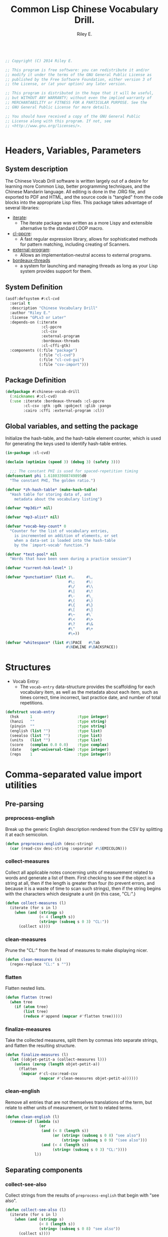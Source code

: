 #+AUTHOR: Riley E.
#+TITLE: Common Lisp Chinese Vocabulary Drill.
#+OPTIONS: toc:2 num:2
#+LATEX_HEADER:\usepackage[margin=1.5cm]{geometry}
#+BEGIN_SRC lisp :session :eval no :tangle cl-cvd.lisp

  ;; Copyright (C) 2014 Riley E.

  ;; This program is free software: you can redistribute it and/or
  ;; modify it under the terms of the GNU General Public License as
  ;; published by the Free Software Foundation, either version 3 of
  ;; the License, or (at your option) any later version.

  ;; This program is distributed in the hope that it will be useful,
  ;; but WITHOUT ANY WARRANTY; without even the implied warranty of
  ;; MERCHANTABILITY or FITNESS FOR A PARTICULAR PURPOSE. See the
  ;; GNU General Public License for more details.

  ;; You should have received a copy of the GNU General Public
  ;; License along with this program. If not, see
  ;; <http://www.gnu.org/licenses/>.


#+End_SRC

* Headers, Variables, Parameters
** System description
The Chinese Vocab Drill software is written largely out of a desire for learning
more Common Lisp, better programming techniques, and the Chinese Mandarin
language. All editing is done in the .ORG file, and exported to PDF and HTML,
and the source code is "tangled" from the code blocks into the appropriate Lisp
files. This package takes advantage of several libraries:
 - [[http://common-lisp.net/project/iterate/][iterate]]:
  + The iterate package was written as a more Lispy and extensible alternative to
    the standard LOOP macro.
 - [[http://weitz.de/cl-ppcre/][cl-ppcre]]:
  + A fast regular expression library, allows for sophisticated methods for
    pattern matching, including creating of Scanners.
 - [[http://common-lisp.net/project/external-program/][external-program]]:
  + Allows an implementation-neutral access to external programs.
 - [[http://common-lisp.net/project/bordeaux-threads/][bordeaux-threads]]
  + a system for launching and managing threads as long as your Lisp system
    provides support for them.

** System Definition
#+BEGIN_SRC lisp :session :eval no :tangle cl-cvd.asd
  (asdf:defsystem #:cl-cvd
    :serial t
    :description "Chinese Vocabulary Drill"
    :author "Riley E."
    :license "GPLv3 or Later"
    :depends-on (:iterate
                  :cl-ppcre
                  :cl-csv
                  :external-program
                  :bordeaux-threads
                  :cl-cffi-gtk)
    :components ((:file "package")
                 (:file "cl-cvd")
                 (:file "cl-cvd-gui")
                 (:file "csv-import")))
#+END_SRC

** Package Definition
#+BEGIN_SRC lisp :session :eval no :tangle package.lisp
  (defpackage #:chinese-vocab-drill
    (:nicknames #:cl-cvd)
    (:use :iterate :bordeaux-threads :cl-ppcre
          :cl-csv :gtk :gdk :gobject :glib :pango
          :cairo :cffi :external-program :cl))
#+END_SRC

** Global variables, and setting the package
Initialize the hash-table, and the hash-table element counter, which is used for
generating the keys used to identify hash-table entries.
#+BEGIN_SRC lisp :session :eval no :tangle cl-cvd.lisp
  (in-package :cl-cvd)

  (declaim (optimize (speed 3) (debug 3) (safety 3)))

    ;;; The constant PHI is used for spaced-repetition timing
  (defconstant phi 1.618033988749895d0
    "The constant PHI, The golden ratio.")

  (defvar *zh-hash-table* (make-hash-table)
    "Hash table for storing data of, and
      metadata about the vocabulary listing")

  (defvar *mp3dir* nil)

  (defvar *mp3-alist* nil)

  (defvar *vocab-key-count* 0
    "Counter for the list of vocabulary entries,
      is incremented on addition of elements, or set
      when a data-set is loaded into the hash-table
      by the `import-vocab' function.")

  (defvar *test-pool* nil
    "Words that have been seen during a practice session")

  (defvar *current-hsk-level* 1)

  (defvar *punctuation* (list #\.     #\,
                              #\;     #\:
                              #\/     #\\
                              #\|     #\!
                              #\-     #\_
                              #\(     #\) 
                              #\{     #\}
                              #\[     #\]
                              #\~     #\`
                              #\<     #\>
                              #\?     #\&
                              #\"     #\+
                              #\=))

  (defvar *whitespace* (list #\SPACE   #\Tab
                             #\NEWLINE #\BACKSPACE))

#+END_SRC

* Structures
- Vocab Entry:
 + The =vocab-entry= data-structure provides the scaffolding for each
   vocabulary item, as well as the metadata about each item, such as times
   correct, time incorrect, last practice date, and number of total
   repetitions.
#+BEGIN_SRC lisp :session :eval yes :tangle cl-cvd.lisp
  (defstruct vocab-entry
    (hsk     1                    :type integer)
    (hanzi   ""                   :type string)
    (pinyin  ""                   :type string)
    (english (list "")            :type list)
    (seealso (list "")            :type list)
    (units   (list "")            :type list)
    (score   (complex 0.0 0.0)    :type complex)
    (date    (get-universal-time) :type integer)
    (reps    1                    :type integer))
#+END_SRC
#+RESULTS:
: VOCAB-ENTRY

* Comma-separated value import utilities
** Pre-parsing
*** preprocess-english
Break up the generic English description rendered from the CSV by
splitting it at each semicolon.
#+BEGIN_SRC lisp :session :eval yes :tangle csv-import.lisp
  (defun preprocess-english (desc-string)
    (car (read-csv desc-string :separator #\SEMICOLON)))
#+END_SRC
#+RESULTS:
: PREPROCESS-ENGLISH

*** collect-measures
Collect all applicable notes concerning units of measurement related to words
and generate a list of them. First checking to see if the object is a string at
all, then if the length is greater than four (to prevent errors, and because it
is a waste of time to scan such strings), then if the string begins with the
characters which designate a unit (in this case, "CL:".)
#+BEGIN_SRC lisp :session :eval yes :tangle csv-import.lisp
  (defun collect-measures (l)
    (iterate (for s in l)
      (when (and (stringp s)
                 (< 4 (length s))
                 (string= (subseq s 0 3) "CL:"))
        (collect s))))
#+END_SRC
#+RESULTS:
: COLLECT-MEASURES

*** clean-measures
Prune the "CL:" from the head of measures to make displaying nicer.
#+BEGIN_SRC lisp :session :eval yes :tangle csv-import.lisp
  (defun clean-measures (s)
    (regex-replace "CL:" s ""))
#+END_SRC
#+RESULTS:
: CLEAN-MEASURES

*** flatten
Flatten nested lists.
#+BEGIN_SRC lisp :session :eval yes :tangle csv-import.lisp
  (defun flatten (tree) 
    (when tree
      (if (atom tree)
          (list tree)
          (reduce #'append (mapcar #'flatten tree)))))
#+END_SRC
#+RESULTS:
: FLATTEN

*** finalize-measures
Take the collected measures, split them by commas into separate
strings, and flatten the resulting structure.
#+BEGIN_SRC lisp :session :eval yes :tangle csv-import.lisp
  (defun finalize-measures (l)
    (let ((objet-petit-a (collect-measures l)))
      (unless (zerop (length objet-petit-a))
        (flatten
         (mapcar #'cl-csv:read-csv
                 (mapcar #'clean-measures objet-petit-a))))))
#+END_SRC
#+RESULTS:
: FINALIZE-MEASURES

*** clean-english
Remove all entries that are not themselves translations of the term,
but relate to either units of measurement, or hint to related terms.
#+BEGIN_SRC lisp :session :eval yes :tangle csv-import.lisp
  (defun clean-english (l)
    (remove-if (lambda (s)
                 (or
                  (and (< 8 (length s))
                       (or (string= (subseq s 0 8) "see also")
                           (string= (subseq s 0 9) "(see also")))
                  (and (< 4 (length s))
                       (string= (subseq s 0 3) "CL:"))))
               l))
#+END_SRC
#+RESULTS:
: CLEAN-ENGLISH

** Separating components
*** collect-see-also
Collect strings from the results of =preprocess-english= that begin with "see
also".
#+BEGIN_SRC lisp :session :eval yes :tangle csv-import.lisp
  (defun collect-see-also (l)
    (iterate (for s in l)
      (when (and (stringp s)
                 (< 8 (length s))
                 (string= (subseq s 0 8) "see also"))
        (collect s))))
#+END_SRC
#+RESULTS:
: COLLECT-SEE-ALSO

** Final restructuring of data
*** eleml-to-struct
Break up the s-expressionized CSV line and name the elements, then perform
various operations on each of these elements, including further breaking up into
other specific values to be stored in the vocab-entry structure.
#+BEGIN_SRC lisp :session :eval yes :tangle csv-import.lisp
  (defun eleml-to-struct (l)
    (destructuring-bind (hsk hanzi pinyin description) l
      (let* ((pre-english (preprocess-english description))
             (units       (finalize-measures  pre-english))
             (see-also    (collect-see-also   pre-english))
             (english     (clean-english      pre-english)))
        (make-vocab-entry :hsk     (read-from-string hsk)
                          :hanzi   hanzi
                          :pinyin  pinyin
                          :english english
                          :units   units
                          :seealso see-also))))
#+END_SRC
#+RESULTS:
: ELEML-TO-STRUCT

*** batch-add-table
Copy the entire result of a =parse-csv= operation into a hash table using the
predefined functions above.
#+BEGIN_SRC lisp :session :eval yes :tangle csv-import.lisp
  (defun batch-add-table (l)
    (dolist (lx l)
      (puthash (gen-ht-key 'zh-index)
               ,*zh-hash-table*
               (eleml-to-struct lx))))
#+END_SRC
#+RESULTS:
: BATCH-ADD-TABLE

* Data-store utility functions
** element-of-truth
Check a list for any non-nil values. 
#+BEGIN_SRC lisp :session :eval yes :tangle cl-cvd.lisp
  (defun element-of-truth (l)
    (iterate (for i in l)
      (when i (return i))))
#+END_SRC
#+RESULTS:
: ELEMENT-OF-TRUTH

** gen-ht-key
Create keys used for labeling objects in a hash table. This is needed because
attempting to use any of the more "meaningful" values contained within the
hash-value itself ends up causing more difficulty than anything else.
#+BEGIN_SRC lisp :session :eval yes :tangle cl-cvd.lisp
  (defun gen-ht-key (prefix)
    (let ((the-sym-name (format nil "~D-~D" prefix (incf *vocab-key-count*))))
      (intern the-sym-name :cl-cvd)))
#+END_SRC
#+RESULTS:
: GEN-HT-KEY

** key-exists-p
Test to see if a key is already assigned within a hash-table
#+BEGIN_SRC lisp :session :eval yes :tangle cl-cvd.lisp
  (defun key-exists-p (key table)
    (let ((target (gethash key table)))
      (when target key)))
#+END_SRC
#+RESULTS:
: KEY-EXISTS-P

** puthash
Wrap the =setf= clause in a function for adding/modifying entries in a hash-table
#+BEGIN_SRC lisp :session :eval yes :tangle cl-cvd.lisp
  (defun puthash (key table object)
    (setf (gethash key table) object))
#+END_SRC
#+RESULTS:
: PUTHASH

** hash-table searching functions
*** hsk-apropos
Search for and collect items that match a specified [[http://en.wikipedia.org/wiki/Hanyu_Shuiping_Kaoshi][HSK]] level.
#+BEGIN_SRC lisp :session :eval yes :tangle cl-cvd.lisp
  (defun hsk-apropos (level)
    (declare (fixnum level))
    (loop :for key :being the hash-keys :of *zh-hash-table*
          :for val :being the hash-value :of *zh-hash-table*
          :when (= level (the fixnum (vocab-entry-hsk val)))
            :collect key))
#+END_SRC
#+RESULTS:
: HSK-APROPOS

*** zh-apropos
Search the hash table for a matching Hanzi entry and return it with the hash key
associated with the vocabulary entry found in a list in the form =(<key>
<vocab-entry>)=.
#+BEGIN_SRC lisp :session :eval yes :tangle cl-cvd.lisp
  (defun zh-apropos (zh-string)
    (declare (string zh-string))
    (loop :for key :being the hash-keys :of *zh-hash-table*
          :for val :being the hash-value :of *zh-hash-table*
          :when (scan zh-string (vocab-entry-hanzi val))
            :collect (list key val)))
#+END_SRC
#+RESULTS:
: ZH-APROPOS

*** zh-apropos-key
Find vocabulary entries where the provided =zh-string= is at least a subset of
the string stored in the entry's =:hanzi= slot. Return a list of hash-keys of
the relevant vocabulary entries.
#+BEGIN_SRC lisp :session :eval yes :tangle cl-cvd.lisp
  (defun zh-apropos-key (zh-string)
    (declare (string zh-string))
    (loop :for key :being the hash-keys  :of *zh-hash-table*
          :for val :being the hash-value :of *zh-hash-table*
          :when (scan zh-string (vocab-entry-hanzi val))
            :collect key))
#+END_SRC
#+RESULTS:
: ZH-APROPOS-KEY

*** en-apropos
Find a vocab entry which contains a specified substring within its =:english= slot.
#+BEGIN_SRC lisp :session :eval yes :tangle cl-cvd.lisp
  (defun en-apropos (en-string)
    (declare (string en-string))
    (loop :for key :being the hash-keys :of *zh-hash-table*
          :for val :being the hash-value :of *zh-hash-table*
          :when (element-of-truth
                 (mapcar (lambda (s)
                           (scan en-string s))
                         (vocab-entry-english val)))
            :collect (list key val)))
#+END_SRC
#+RESULTS:
: EN-APROPOS

*** en-apropos-word
Find a vocab entry which contains a discreet word, separated by punctuation on
either side, or at either end of the whole sequence.
#+BEGIN_SRC lisp :session :eval yes :tangle cl-cvd.lisp
  (defun en-apropos-word (en-word)
    (declare (string en-word))
    (loop :for key :being the hash-keys :of *zh-hash-table*
          :for val :being the hash-value :of *zh-hash-table*
          :when (element-of-truth
                 (mapcar (lambda (s)
                           (find-word-in-string en-word s))
                         (vocab-entry-english val)))
            :collect (list key val)))
#+END_SRC
#+RESULTS:
: EN-APROPOS-WORD

**** find-word-in-string
Find a whole word within a provided string, delineated by an end of the
=target-string= or any predefined punctuation mark as defined within the
=delimiter-p= enclosed functions.
#+BEGIN_SRC lisp :session :eval yes :tangle cl-cvd.lisp
  (defun find-word-in-string (word target-string)
    (declare (string word target-string))
    (multiple-value-bind (word-begin word-end) (scan word target-string)
      (when (and word-begin word-end)
        (cond ((string= word target-string) word)
              ((and (or (zerop word-begin)
                        (delimiter-p (char target-string (- word-begin 1))))
                    (or (= (length target-string) word-end)
                        (delimiter-p (char target-string word-end))))
               word)))))
#+END_SRC
#+RESULTS:
: FIND-WORD-IN-STRING

**** delimiter-p
Define a set of functions for retrieving and manipulating a stored list of
punctuation-marks and white-space characters.
#+BEGIN_SRC lisp :session :eval yes :tangle cl-cvd.lisp
  (defun delimiter-p (chr)
    (or (member chr *punctuations*)
        (member chr *whitespace*)))
#+END_SRC
#+RESULTS:
: DELIMITER-P

* Entry manipulation
** add-entry
Create a new instance of =vocab-entry= and install it into the primary
hash-table with a unique key.
#+BEGIN_SRC lisp :session :eval yes :tangle cl-cvd.lisp
  (defun add-entry (&key hanzi pinyin english (hsk 0) (hash-table *zh-hash-table*))
    (puthash (gen-ht-key 'zh-index)
             hash-table
             (make-vocab-entry :hanzi   hanzi
                               :pinyin  pinyin
                               :english english
                               :hsk     hsk)))
#+END_SRC
#+RESULTS:
: ADD-ENTRY

** revise-entry
Modify an entry by accepting a field parameter, and a replacement value.
#+BEGIN_SRC lisp :session :eval yes :tangle cl-cvd.lisp
  (defun revise-entry (&key key field new-data (hash-table *zh-hash-table*))
    (let ((the-object (gethash key hash-table)))
      (case field
        ((hanzi)   (setf (vocab-entry-hanzi   the-object) new-data))
        ((pinyin)  (setf (vocab-entry-pinyin  the-object) new-data))
        ((english) (setf (vocab-entry-english the-object) new-data)))))
#+END_SRC
#+RESULTS:
: REVISE-ENTRY

** append-english
Append additional English terms to the =:english= slot in a =vocab-entry=
instance.
#+BEGIN_SRC lisp :session :eval yes :tangle cl-cvd.lisp
  (defun append-english (english-strings &key key (hash-table *zh-hash-table*))
    (let ((the-object (gethash key hash-table)))
      (revise-entry (append (vocab-entry-english the-object) english-strings)
                    :key key
                    :field 'english)))
#+END_SRC
#+RESULTS:
: APPEND-ENGLISH

** update-score
Update the score stored in a =vocab-entry= instance based on the results of
=check-answer= and =score-result=.
#+BEGIN_SRC lisp :session :eval yes :tangle cl-cvd.lisp
  (defun update-score (answer hash-key test-type &key (hash-table *zh-hash-table*))
    (let ((vocab-entry (gethash hash-key hash-table)))
      (setf (vocab-entry-score vocab-entry)
            (+ (vocab-entry-score vocab-entry)
               (score-result (check-answer answer vocab-entry test-type))))
      (setf (vocab-entry-date vocab-entry)
            (get-universal-time))
      (incf (vocab-entry-reps vocab-entry))))
#+END_SRC
#+RESULTS:
: UPDATE-SCORE

* Storage
** Saving and Loading
*** export-vocab
The =export-vocab= function arose out of a finding that hash-table objects
differ slightly between Common Lisp implementations.
#+BEGIN_SRC lisp :session :eval yes :tangle cl-cvd.lisp
  (defun export-vocab (&key (vocab-table *zh-hash-table*) (filename "zh-portable.raw"))    
    (with-open-file (out filename
                         :direction :output
                         :if-exists :supersede)
      (with-standard-io-syntax
        (pprint (maphash (lambda (a b)
                           (list a b))
                         vocab-table) out))))
#+END_SRC
#+RESULTS:
: EXPORT-VOCAB

*** import-vocab
The obvious counterpart to =export-vocab=.
#+BEGIN_SRC lisp :session :eval yes :tangle cl-cvd.lisp
  (defun import-vocab (&key (vocab-table *zh-hash-table*) (filename "zh-portable.raw"))
    (labels ((structure-vocab (l)
               (puthash (car l) vocab-table (cadr l))))
      (with-open-file (in filename)
        (declare (dynamic-extent in))
        (with-standard-io-syntax
          (mapcar #'structure-vocab (read in))))
      (setf *vocab-key-count* (hash-table-count *zh-hash-table*))))
#+END_SRC
#+RESULTS:
: IMPORT-VOCAB
* MP3 file Matching and Playback
MP3s and the original data-set were provided by [[lingomi.com][lingomi]].

** fill-mp3-paths
Set the variable =*mp3dir*= to be a list of paths to each of the MP3s for the
vocab tests.
#+BEGIN_SRC lisp :session :eval yes :tangle cl-cvd.lisp
  (defun fill-mp3-paths ()
    (setf *mp3dir* (directory #P"~/chinese/hsk_mp3/*.mp3"))
    nil)
#+END_SRC
#+RESULTS:
: FILL-MP3-PATHS

** matching vocab entries to mp3s
*** find-mp3-path
Search a list of mp3 files for a match with a predefined pinyin string.
#+BEGIN_SRC lisp :session :eval yes :tangle cl-cvd.lisp
  (defun find-mp3-path (match-name)
    (iterate (for elt in *mp3dir*)
      (finding elt such-that (scan match-name (namestring elt)))))
#+END_SRC
#+RESULTS:
: FIND-MP3-PATH

*** find-matching-mp3
Match a given vocabulary key to a list of mp3 files
#+BEGIN_SRC lisp :session :eval yes :tangle cl-cvd.lisp
  (defun find-matching-mp3 (vocab-key)
    (let* ((vocab-entry (gethash vocab-key *zh-hash-table*))
           (pinyin (vocab-entry-pinyin vocab-entry))
           (nospace (regex-replace " " pinyin ""))
           (match-name (concatenate 'string "-" nospace "-"))
           (mp3-path (find-mp3-path match-name)))
      (when mp3-path
        (push (list vocab-key
                    (namestring mp3-path))
              ,*mp3-alist*))))
#+END_SRC
#+RESULTS:
: FIND-MATCHING-MP3

*** find-active-vocab-mp3s
Look for mp3s which match the contents of the =*mp3dir*= variable, if it is not
already in the =*mp3-alist*=, add it in the form of =(KEY PATH-TO-MP3)=.
#+BEGIN_SRC lisp :session :eval yes :tangle cl-cvd.lisp
  (defun find-active-vocab-mp3s (&optional (source-list *mp3dir*))
    (mapcar (lambda (key)
              (unless (assoc key *mp3-alist*)
                (find-matching-mp3 key)))
            source-list))
#+END_SRC
#+RESULTS:
: FIND-ACTIVE-VOCAB-MP3S

*** play-mp3
Launch a thread that runs a program with the appropriate filename as returned by
an association list lookup.
#+BEGIN_SRC lisp :session :eval yes :tangle cl-cvd.lisp
  (defun play-mp3 (key)
    (bordeaux-threads:make-thread (lambda ()
                                    (run "/usr/bin/mpg123"
                                         (cdr (assoc key *mp3-alist*))))
                                  :name "mp3 playback thread"))
#+END_SRC
#+RESULTS:
: PLAY-MP3

* Testing Facilities
** set comparisons
#+BEGIN_SRC lisp :session :eval yes :tangle cl-cvd.lisp
  (defun is-subset-p (set-x set-y)
    (labels ((subset-p (set-x set-y)
               (not (set-difference set-x set-y))))
      (and (subset-p set-x set-y)
           (subset-p set-y set-x))))
#+END_SRC
#+RESULTS:
: SET-EQUAL-P

** load-from-hsk
Useful for bootstrapping vocab-element selection.
#+BEGIN_SRC lisp :session :eval yes :tangle cl-cvd.lisp
  (defun load-from-hsk (hsk-val &optional (n 10))
    (let ((base (length *test-pool*)))
      (setf *test-pool*
            (nconc *test-pool*
                   (subseq (reverse (hsk-apropos hsk-val))
                           base
                           (+ n base))))))
#+END_SRC
#+RESULTS:
: LOAD-FROM-HSK

** enumerate-qualified-elements
Check the number of elements that have qualified since the last test occurred,
This is used to check to see if the minimal number of elements required for a
test can be called in without overlapping cooldown-times.
#+BEGIN_SRC lisp :session :eval yes :tangle cl-cvd.lisp
  (defun enumerate-qualified-elements ()
    (length (remove-if-not #'qualified-p *test-pool*)))
#+END_SRC
#+RESULTS:
: ENUMERATE-QUALIFIED-ELEMENTS

** refil-testing-pool
#+BEGIN_SRC lisp :session :eval yes :tangle cl-cvd.lisp
  (defun refil-testing-pool (hsk upper-bound)
    (load-from-hsk hsk (- upper-bound (enumerate-qualified-elements))))
#+END_SRC

#+RESULTS:
: REFIL-TESTING-POOL

** hsk-spillover
When a testing level is exhausted, pull more from the next level up.
If there are no more levels, don't increment.
#+BEGIN_SRC lisp :session :eval yes :tangle cl-cvd.lisp
  (defun hsk-spillover ()
    (if (and (hsk-apropos (+ *current-hsk-level* 1))
             (set-equal-p *test-pool* (hsk-apropos *current-hsk-level*)))
        (incf *current-hsk-level*)
        (format nil "Takeshi: ``Amazing!''")))
#+END_SRC
#+RESULTS:
: HSK-SPILLOVER

** Vocab element qualification
*** count-spaces
Determine the complexity of an example by counting the spaces in a string. This
is used to determine if one should be expected to enter the english equivalent
of a selected Chinese text sample.
#+BEGIN_SRC lisp :session :eval yes :tangle cl-cvd.lisp
  (defun count-spaces (str)
    (let ((space-count 0))
      (iterate (for chr in-string str)
        (when (char= chr #\SPACE)
          (incf space-count))
        (finally (return space-count)))))
#+END_SRC
#+RESULTS:
: COUNT-SPACES

*** english-sensible-p
Check to see if any constituents of the english parameter of a particular entry
can be expected to be remembered verbatim and entered when prompted for an
English answer. Perhaps this could be mitigated with a check against a digital
thesaurus.
#+BEGIN_SRC lisp :session :eval yes :tangle cl-cvd.lisp
  (defun english-sensible-p (vocab-entry)
    (element-of-truth (mapcar (lambda (s)
                                (< (count-spaces s) 2))
                              (vocab-entry-english vocab-entry))))
#+END_SRC
#+RESULTS:
: ENGLISH-SENSIBLE-P

*** sensible-tests
A bit crude, but return a list of appropriate tests based on the response of
=english-sensible-p=.
#+BEGIN_SRC lisp :session :eval yes :tangle cl-cvd.lisp
  (defun sensible-tests (vocab-element)
    (if (english-qualified-p vocab-element)
        (list 'english 'hanzi 'pinyin)
        (list 'hanzi 'pinyin)))
#+END_SRC
#+RESULTS:
: SENSIBLE-TESTS

*** qualified-p
Test to see which vocabulary elements qualify for testing at a given time.
#+BEGIN_SRC lisp :session :eval yes :tangle cl-cvd.lisp
  (defun qualified-p (vocab-struct)
    (and (> 10 (vocab-entry-reps vocab-struct))
         (> (get-universal-time)
            (vocab-entry-date vocab-struct))))
#+END_SRC
#+RESULTS:
: QUALIFIED-P

*** set-next-test
Set the =:date= slot in a given vocab structure to the next scheduled test based
upon the number of times it has been correctly answered.
#+BEGIN_SRC lisp :session :eval yes :tangle cl-cvd.lisp
  (defun set-next-test (vocab-struct)
    (setf (vocab-entry-date vocab-struct)
          (schedule-next-test vocab-struct)))
#+END_SRC
#+RESULTS:
: SET-NEXT-TEST

** Presentation
*** show-challenge
Take a =field= and =key=, and respond with a string from the requested
field. A field value of =english= will return a random string from the list
located in the =:english= field of the selected =vocab-entry=, and =english-all=
will return a string containing all the elements of the list. A value of
=pinyin= will return a pinyin string, and =hanzi= will return the Chinese
ideographs.
#+BEGIN_SRC lisp :session :eval yes :tangle cl-cvd.lisp
  (defun show-challenge (&key field key (hash-table *zh-hash-table*))
    (let ((the-object (gethash key hash-table)))
      (case field
        ((english)     (nth (random (length (vocab-entry-english the-object)))
                            (vocab-entry-english the-object)))
        ((english-all) (format nil "~{~A~^, ~}." (vocab-entry-english the-object)))
        ((pinyin)      (vocab-entry-pinyin the-object))
        ((hanzi)       (vocab-entry-hanzi the-object)))))
#+END_SRC
#+RESULTS:
: SHOW-CHALLENGE

*** take-answer
A simple silly test.
#+BEGIN_SRC lisp :session :eval yes :tangle cl-cvd.lisp
  (defun take-answer (&key test)
    (format t "~D> " test)
    (read-line))
#+END_SRC
#+RESULTS:
: TAKE-ANSWER

** List construction
*** construct-test-list
Build up a sample of vocab items for a test battery.
#+BEGIN_SRC lisp :session :eval yes :tangle cl-cvd.lisp
  (defun construct-test-list (length &key (test-pool *test-pool*) (vocab *zh-hash-table*))
    "Construct a test list of LENGTH members"
    (let ((repeat 0)
          (result))
      (iterate (for key in test-pool)
        (if (>= repeat length)
            result
            (when (qualified-p (gethash key vocab))
              (incf repeat)
              (collect key into result at beginning))))))
#+END_SRC
#+RESULTS:
: CONSTRUCT-TEST-LIST

*** reconstruct-test-pool
Rebuild the testing pool from the base vocab library by searching for items that
have already been seen in practice.
#+BEGIN_SRC lisp :session :eval yes :tangle cl-cvd.lisp
  (defun reconstruct-test-pool ()
    (maphash (lambda (key val)
               (when (< 1 (vocab-entry-reps val))
                 (push key *test-pool*)))
             ,*zh-hash-table*))
#+END_SRC
#+RESULTS:
: RECONSTRUCT-TEST-POOL

** Scoring
*** string-in-list-p
Test to see if a list contains a specified string.
#+BEGIN_SRC lisp :session :eval yes :tangle cl-cvd.lisp
  (defun string-in-list-p (string l)
    (iterate (for s in l)
      (when (string= s string)
        l)))
#+END_SRC
#+RESULTS:
: STRING-IN-LIST-P

*** check-answer
Test a provided answer for correctness against data stored in a vocab-entry instance.
#+BEGIN_SRC lisp :session :eval yes :tangle cl-cvd.lisp
  (defun check-answer (answer vocab-entry test-type)
    (cond ((not (member test-type '(english hanzi pinyin)))
           (error "Unknown test-type"))
          ((and (equalp test-type 'english)
                (string-in-list-p answer (vocab-entry-english vocab-entry))))
          ((and (equalp test-type 'hanzi)
                (string= answer (vocab-entry-hanzi vocab-entry))))
          ((and (equalp test-type 'pinyin)
                (string= answer (vocab-entry-pinyin vocab-entry))))))
#+END_SRC
#+RESULTS:
: CHECK-ANSWER

*** score-result
Return a complex number, depending the state of =result=, that is added to the
score stored in a specific =vocab-entry= structure. The left side of the complex
is Correct, the right is Incorrect.
#+BEGIN_SRC lisp :session :eval yes :tangle cl-cvd.lisp
  (defun score-result (result)
    (if result
        1
        #C(0 1)))
#+END_SRC
#+RESULTS:
: SCORE-RESULT

*** determine-offset
Determine the offset for scheduling from anywhere between minutes to weeks based
on the ratio between the real and imaginary components of the complex number
stored in the =:score= slot. This is used to grade understanding between at
least four categories: unknown, poorly known, somewhat known, and known.
#+BEGIN_SRC lisp :session :eval yes :tangle cl-cvd.lisp
  (defun determine-offset (c)
      (let ((ratio (/ (realpart c) (imagpart c))))
        (cond ((<= ratio 1)  3600)
              ((<= ratio 2)  7200)
              ((<= ratio 5)  10800)
              ((<= ratio 10) 28000))))
#+END_SRC
#+RESULTS:
: DETERMINE-OFFSET

*** schedule-next-test
Determine when a word should be tested next based on the number of repetitions,
and adjust this based on the score.
#+BEGIN_SRC lisp :session :eval yes :tangle cl-cvd.lisp
  (defun schedule-next-test (reps score)
    (round
     (+ (get-universal-time)
        (* (+ 7200
              (determine-offset score) 
              (expt phi (/ reps 2)))))))
#+END_SRC
#+RESULTS:
: SCHEDULE-NEXT-TEST

** display-and-play
Print the Challenge to the screen, then prompt the user for the selected test,
and play the sound file associated with the vocab entry. Update the score stored
in the vocab-entry structure to reflect the correctness of the answer.
#+BEGIN_SRC lisp :session :eval yes :tangle cl-cvd.lisp
  (defun display-and-play (&key key from for)
    (let ((goal      (show-challenge :field for :key key))
          (challenge (show-challenge :field from :key key)))
      (play-mp3 key)
      (format t "~D~%~D> " challenge for)
      (let* ((vocab-entry (gethash key *zh-hash-table*))
             (results     (check-answer (get-answer) vocab-entry for))
             (reps        (vocab-entry-reps vocab-entry)))
        (setf (vocab-entry-score vocab-entry)
              (+ (score-result results)
                 (vocab-entry-score vocab-entry)))
        (if results
            (progn (setf (vocab-entry-date vocab-entry)
                         (schedule-next-test reps
                                             (vocab-entry-score vocab-entry)))
                   (incf reps))
            (progn (setf *test-pool*
                         (reverse (cons key (reverse *test-pool*))))
                   goal)))))
#+END_SRC
#+RESULTS:
: DISPLAY-AND-PLAY

**** get-answer
Just having a call to =read-line= has some strange effects on program flow, so
I'm wrapping it in a function.
#+BEGIN_SRC lisp :session :eval yes :tangle cl-cvd.lisp
  (defun get-answer ()
    (read-line))
#+END_SRC
#+RESULTS:
: GET-ANSWER

** test-loop
Loop through a set of tests where the test type is indeterminate.
#+BEGIN_SRC lisp :session :eval yes :tangle cl-cvd.lisp
  (defun test-loop (&optional (n 10) (type 'random))
    (let ((test-list (construct-test-list n)))
      (iterate (for elt in test-list)
        (for i from n downto 0)
        
        (case type
          ((random) (random-test elt))
          ((t) (display-and-play :key elt :from 'pinyin :for 'hanzi))))))
#+END_SRC
#+RESULTS:
: TEST-LOOP

** random-test
#+BEGIN_SRC lisp :session :eval yes :tangle cl-cvd.lisp
  (defun random-test (key)
    (let* ((test-list (list 'hanzi 'pinyin 'english))
           (crazy-english (list 'hanzi 'pinyin))
           (sane-for (if (english-sensible-p (gethash key *zh-hash-table*))
                         (nth (random (length test-list)) test-list)
                         (nth (random (length crazy-english)) crazy-english)))
           (rest-tests (delete sane-for test-list))
           (from (nth (random (length rest-tests)) rest-tests)))
      (display-and-play :key key :from from :for sane-for)))
#+END_SRC
#+RESULTS:
: RANDOM-TEST

* User Interface
** Header
#+BEGIN_SRC lisp :session :eval no :tangle cl-cvd-gui.lisp
  ;; This is the source for the GUI front-end of the Chinese Vocab Drill
  ;; package. It uses GTK+ 3.x via CFFI.
  (in-package :cl-cvd)

  ()
#+END_SRC

** 

